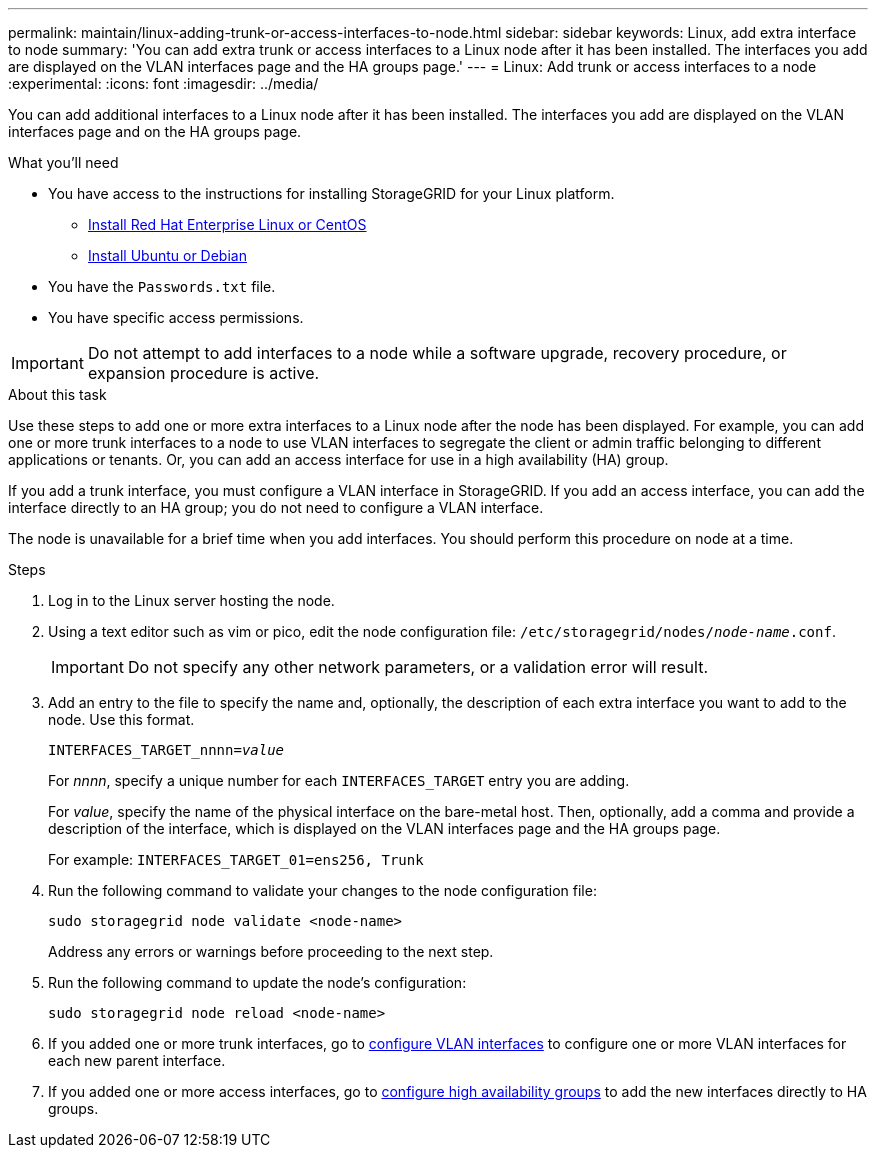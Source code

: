 ---
permalink: maintain/linux-adding-trunk-or-access-interfaces-to-node.html
sidebar: sidebar
keywords: Linux, add extra interface to node
summary: 'You can add extra trunk or access interfaces to a Linux node after it has been installed. The interfaces you add are displayed on the VLAN interfaces page and the HA groups page.'
---
= Linux: Add trunk or access interfaces to a node
:experimental:
:icons: font
:imagesdir: ../media/

[.lead]
You can add additional interfaces to a Linux node after it has been installed. The interfaces you add are displayed on the VLAN interfaces page and on the HA groups page.

.What you'll need

* You have access to the instructions for installing StorageGRID for your Linux platform.

** xref:../rhel/index.adoc[Install Red Hat Enterprise Linux or CentOS]

** xref:../ubuntu/index.adoc[Install Ubuntu or Debian]

* You have the `Passwords.txt` file.
* You have specific access permissions.

IMPORTANT: Do not attempt to add interfaces to a node while a software upgrade, recovery procedure, or expansion procedure is active.

.About this task

Use these steps to add one or more extra interfaces to a Linux node after the node has been displayed. For example, you can add one or more trunk interfaces to a node to use VLAN interfaces to segregate the client or admin traffic belonging to different applications or tenants. Or, you can add an access interface for use in a high availability (HA) group.

If you add a trunk interface, you must configure a VLAN interface in StorageGRID. If you add an access interface, you can add the interface directly to an HA group; you do not need to configure a VLAN interface. 

The node is unavailable for a brief time when you add interfaces. You should perform this procedure on node at a time.

.Steps
. Log in to the Linux server hosting the node.

. Using a text editor such as vim or pico, edit the node configuration file: `/etc/storagegrid/nodes/_node-name_.conf`.
+
IMPORTANT: Do not specify any other network parameters, or a validation error will result.

. Add an entry to the file to specify the name and, optionally, the description of each extra interface you want to add to the node. Use this format.
+
`INTERFACES_TARGET_nnnn=_value_`
+
For _nnnn_, specify a unique number for each `INTERFACES_TARGET` entry you are adding.
+
For _value_, specify the name of the physical interface on the bare-metal host. Then, optionally, add a comma and provide a description of the interface, which is displayed on the VLAN interfaces page and the HA groups page. 
+
For example: `INTERFACES_TARGET_01=ens256, Trunk`


. Run the following command to validate your changes to the node configuration file:
+
`sudo storagegrid node validate <node-name>`
+
Address any errors or warnings before proceeding to the next step.

. Run the following command to update the node's configuration:
+
`sudo storagegrid node reload <node-name>`

. If you added one or more trunk interfaces, go to xref:../admin/configure-vlan-interfaces.html[configure VLAN interfaces] to configure one or more VLAN interfaces for each new parent interface.

. If you added one or more access interfaces, go to xref:../admin/configure-high-availability-group.html[configure high availability groups] to add the new interfaces directly to HA groups. 